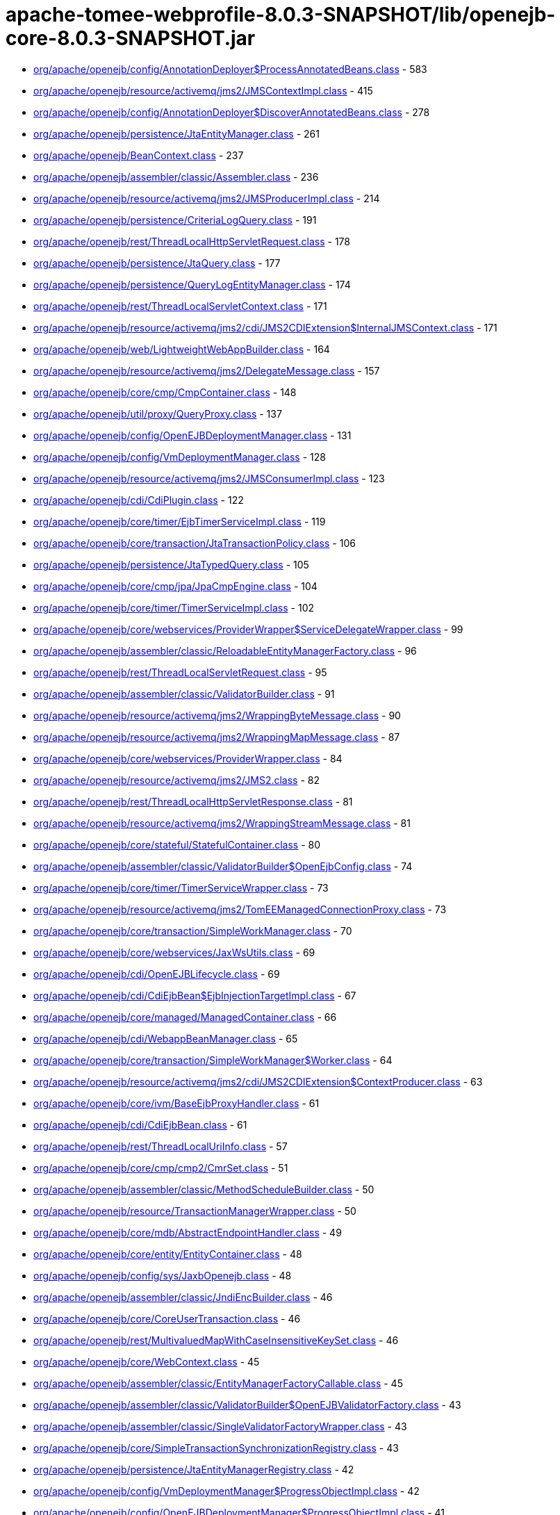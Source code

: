 = apache-tomee-webprofile-8.0.3-SNAPSHOT/lib/openejb-core-8.0.3-SNAPSHOT.jar

 - link:org/apache/openejb/config/AnnotationDeployer$ProcessAnnotatedBeans.adoc[org/apache/openejb/config/AnnotationDeployer$ProcessAnnotatedBeans.class] - 583
 - link:org/apache/openejb/resource/activemq/jms2/JMSContextImpl.adoc[org/apache/openejb/resource/activemq/jms2/JMSContextImpl.class] - 415
 - link:org/apache/openejb/config/AnnotationDeployer$DiscoverAnnotatedBeans.adoc[org/apache/openejb/config/AnnotationDeployer$DiscoverAnnotatedBeans.class] - 278
 - link:org/apache/openejb/persistence/JtaEntityManager.adoc[org/apache/openejb/persistence/JtaEntityManager.class] - 261
 - link:org/apache/openejb/BeanContext.adoc[org/apache/openejb/BeanContext.class] - 237
 - link:org/apache/openejb/assembler/classic/Assembler.adoc[org/apache/openejb/assembler/classic/Assembler.class] - 236
 - link:org/apache/openejb/resource/activemq/jms2/JMSProducerImpl.adoc[org/apache/openejb/resource/activemq/jms2/JMSProducerImpl.class] - 214
 - link:org/apache/openejb/persistence/CriteriaLogQuery.adoc[org/apache/openejb/persistence/CriteriaLogQuery.class] - 191
 - link:org/apache/openejb/rest/ThreadLocalHttpServletRequest.adoc[org/apache/openejb/rest/ThreadLocalHttpServletRequest.class] - 178
 - link:org/apache/openejb/persistence/JtaQuery.adoc[org/apache/openejb/persistence/JtaQuery.class] - 177
 - link:org/apache/openejb/persistence/QueryLogEntityManager.adoc[org/apache/openejb/persistence/QueryLogEntityManager.class] - 174
 - link:org/apache/openejb/rest/ThreadLocalServletContext.adoc[org/apache/openejb/rest/ThreadLocalServletContext.class] - 171
 - link:org/apache/openejb/resource/activemq/jms2/cdi/JMS2CDIExtension$InternalJMSContext.adoc[org/apache/openejb/resource/activemq/jms2/cdi/JMS2CDIExtension$InternalJMSContext.class] - 171
 - link:org/apache/openejb/web/LightweightWebAppBuilder.adoc[org/apache/openejb/web/LightweightWebAppBuilder.class] - 164
 - link:org/apache/openejb/resource/activemq/jms2/DelegateMessage.adoc[org/apache/openejb/resource/activemq/jms2/DelegateMessage.class] - 157
 - link:org/apache/openejb/core/cmp/CmpContainer.adoc[org/apache/openejb/core/cmp/CmpContainer.class] - 148
 - link:org/apache/openejb/util/proxy/QueryProxy.adoc[org/apache/openejb/util/proxy/QueryProxy.class] - 137
 - link:org/apache/openejb/config/OpenEJBDeploymentManager.adoc[org/apache/openejb/config/OpenEJBDeploymentManager.class] - 131
 - link:org/apache/openejb/config/VmDeploymentManager.adoc[org/apache/openejb/config/VmDeploymentManager.class] - 128
 - link:org/apache/openejb/resource/activemq/jms2/JMSConsumerImpl.adoc[org/apache/openejb/resource/activemq/jms2/JMSConsumerImpl.class] - 123
 - link:org/apache/openejb/cdi/CdiPlugin.adoc[org/apache/openejb/cdi/CdiPlugin.class] - 122
 - link:org/apache/openejb/core/timer/EjbTimerServiceImpl.adoc[org/apache/openejb/core/timer/EjbTimerServiceImpl.class] - 119
 - link:org/apache/openejb/core/transaction/JtaTransactionPolicy.adoc[org/apache/openejb/core/transaction/JtaTransactionPolicy.class] - 106
 - link:org/apache/openejb/persistence/JtaTypedQuery.adoc[org/apache/openejb/persistence/JtaTypedQuery.class] - 105
 - link:org/apache/openejb/core/cmp/jpa/JpaCmpEngine.adoc[org/apache/openejb/core/cmp/jpa/JpaCmpEngine.class] - 104
 - link:org/apache/openejb/core/timer/TimerServiceImpl.adoc[org/apache/openejb/core/timer/TimerServiceImpl.class] - 102
 - link:org/apache/openejb/core/webservices/ProviderWrapper$ServiceDelegateWrapper.adoc[org/apache/openejb/core/webservices/ProviderWrapper$ServiceDelegateWrapper.class] - 99
 - link:org/apache/openejb/assembler/classic/ReloadableEntityManagerFactory.adoc[org/apache/openejb/assembler/classic/ReloadableEntityManagerFactory.class] - 96
 - link:org/apache/openejb/rest/ThreadLocalServletRequest.adoc[org/apache/openejb/rest/ThreadLocalServletRequest.class] - 95
 - link:org/apache/openejb/assembler/classic/ValidatorBuilder.adoc[org/apache/openejb/assembler/classic/ValidatorBuilder.class] - 91
 - link:org/apache/openejb/resource/activemq/jms2/WrappingByteMessage.adoc[org/apache/openejb/resource/activemq/jms2/WrappingByteMessage.class] - 90
 - link:org/apache/openejb/resource/activemq/jms2/WrappingMapMessage.adoc[org/apache/openejb/resource/activemq/jms2/WrappingMapMessage.class] - 87
 - link:org/apache/openejb/core/webservices/ProviderWrapper.adoc[org/apache/openejb/core/webservices/ProviderWrapper.class] - 84
 - link:org/apache/openejb/resource/activemq/jms2/JMS2.adoc[org/apache/openejb/resource/activemq/jms2/JMS2.class] - 82
 - link:org/apache/openejb/rest/ThreadLocalHttpServletResponse.adoc[org/apache/openejb/rest/ThreadLocalHttpServletResponse.class] - 81
 - link:org/apache/openejb/resource/activemq/jms2/WrappingStreamMessage.adoc[org/apache/openejb/resource/activemq/jms2/WrappingStreamMessage.class] - 81
 - link:org/apache/openejb/core/stateful/StatefulContainer.adoc[org/apache/openejb/core/stateful/StatefulContainer.class] - 80
 - link:org/apache/openejb/assembler/classic/ValidatorBuilder$OpenEjbConfig.adoc[org/apache/openejb/assembler/classic/ValidatorBuilder$OpenEjbConfig.class] - 74
 - link:org/apache/openejb/core/timer/TimerServiceWrapper.adoc[org/apache/openejb/core/timer/TimerServiceWrapper.class] - 73
 - link:org/apache/openejb/resource/activemq/jms2/TomEEManagedConnectionProxy.adoc[org/apache/openejb/resource/activemq/jms2/TomEEManagedConnectionProxy.class] - 73
 - link:org/apache/openejb/core/transaction/SimpleWorkManager.adoc[org/apache/openejb/core/transaction/SimpleWorkManager.class] - 70
 - link:org/apache/openejb/core/webservices/JaxWsUtils.adoc[org/apache/openejb/core/webservices/JaxWsUtils.class] - 69
 - link:org/apache/openejb/cdi/OpenEJBLifecycle.adoc[org/apache/openejb/cdi/OpenEJBLifecycle.class] - 69
 - link:org/apache/openejb/cdi/CdiEjbBean$EjbInjectionTargetImpl.adoc[org/apache/openejb/cdi/CdiEjbBean$EjbInjectionTargetImpl.class] - 67
 - link:org/apache/openejb/core/managed/ManagedContainer.adoc[org/apache/openejb/core/managed/ManagedContainer.class] - 66
 - link:org/apache/openejb/cdi/WebappBeanManager.adoc[org/apache/openejb/cdi/WebappBeanManager.class] - 65
 - link:org/apache/openejb/core/transaction/SimpleWorkManager$Worker.adoc[org/apache/openejb/core/transaction/SimpleWorkManager$Worker.class] - 64
 - link:org/apache/openejb/resource/activemq/jms2/cdi/JMS2CDIExtension$ContextProducer.adoc[org/apache/openejb/resource/activemq/jms2/cdi/JMS2CDIExtension$ContextProducer.class] - 63
 - link:org/apache/openejb/core/ivm/BaseEjbProxyHandler.adoc[org/apache/openejb/core/ivm/BaseEjbProxyHandler.class] - 61
 - link:org/apache/openejb/cdi/CdiEjbBean.adoc[org/apache/openejb/cdi/CdiEjbBean.class] - 61
 - link:org/apache/openejb/rest/ThreadLocalUriInfo.adoc[org/apache/openejb/rest/ThreadLocalUriInfo.class] - 57
 - link:org/apache/openejb/core/cmp/cmp2/CmrSet.adoc[org/apache/openejb/core/cmp/cmp2/CmrSet.class] - 51
 - link:org/apache/openejb/assembler/classic/MethodScheduleBuilder.adoc[org/apache/openejb/assembler/classic/MethodScheduleBuilder.class] - 50
 - link:org/apache/openejb/resource/TransactionManagerWrapper.adoc[org/apache/openejb/resource/TransactionManagerWrapper.class] - 50
 - link:org/apache/openejb/core/mdb/AbstractEndpointHandler.adoc[org/apache/openejb/core/mdb/AbstractEndpointHandler.class] - 49
 - link:org/apache/openejb/core/entity/EntityContainer.adoc[org/apache/openejb/core/entity/EntityContainer.class] - 48
 - link:org/apache/openejb/config/sys/JaxbOpenejb.adoc[org/apache/openejb/config/sys/JaxbOpenejb.class] - 48
 - link:org/apache/openejb/assembler/classic/JndiEncBuilder.adoc[org/apache/openejb/assembler/classic/JndiEncBuilder.class] - 46
 - link:org/apache/openejb/core/CoreUserTransaction.adoc[org/apache/openejb/core/CoreUserTransaction.class] - 46
 - link:org/apache/openejb/rest/MultivaluedMapWithCaseInsensitiveKeySet.adoc[org/apache/openejb/rest/MultivaluedMapWithCaseInsensitiveKeySet.class] - 46
 - link:org/apache/openejb/core/WebContext.adoc[org/apache/openejb/core/WebContext.class] - 45
 - link:org/apache/openejb/assembler/classic/EntityManagerFactoryCallable.adoc[org/apache/openejb/assembler/classic/EntityManagerFactoryCallable.class] - 45
 - link:org/apache/openejb/assembler/classic/ValidatorBuilder$OpenEJBValidatorFactory.adoc[org/apache/openejb/assembler/classic/ValidatorBuilder$OpenEJBValidatorFactory.class] - 43
 - link:org/apache/openejb/assembler/classic/SingleValidatorFactoryWrapper.adoc[org/apache/openejb/assembler/classic/SingleValidatorFactoryWrapper.class] - 43
 - link:org/apache/openejb/core/SimpleTransactionSynchronizationRegistry.adoc[org/apache/openejb/core/SimpleTransactionSynchronizationRegistry.class] - 43
 - link:org/apache/openejb/persistence/JtaEntityManagerRegistry.adoc[org/apache/openejb/persistence/JtaEntityManagerRegistry.class] - 42
 - link:org/apache/openejb/config/VmDeploymentManager$ProgressObjectImpl.adoc[org/apache/openejb/config/VmDeploymentManager$ProgressObjectImpl.class] - 42
 - link:org/apache/openejb/config/OpenEJBDeploymentManager$ProgressObjectImpl.adoc[org/apache/openejb/config/OpenEJBDeploymentManager$ProgressObjectImpl.class] - 41
 - link:org/apache/openejb/resource/GeronimoConnectionManagerFactory$SimpleRecoverableTransactionManager.adoc[org/apache/openejb/resource/GeronimoConnectionManagerFactory$SimpleRecoverableTransactionManager.class] - 41
 - link:org/apache/openejb/core/webservices/HandlerResolverImpl.adoc[org/apache/openejb/core/webservices/HandlerResolverImpl.class] - 41
 - link:org/apache/openejb/core/entity/EntityInstanceManager.adoc[org/apache/openejb/core/entity/EntityInstanceManager.class] - 40
 - link:org/apache/openejb/core/mdb/MdbContainer.adoc[org/apache/openejb/core/mdb/MdbContainer.class] - 40
 - link:org/apache/openejb/persistence/PersistenceUnitInfoImpl.adoc[org/apache/openejb/persistence/PersistenceUnitInfoImpl.class] - 39
 - link:org/apache/openejb/assembler/classic/ValidatorFactoryWrapper.adoc[org/apache/openejb/assembler/classic/ValidatorFactoryWrapper.class] - 39
 - link:org/apache/openejb/resource/TransactionManagerWrapper$TransactionWrapper.adoc[org/apache/openejb/resource/TransactionManagerWrapper$TransactionWrapper.class] - 39
 - link:org/apache/openejb/core/mdb/MdbInstanceManager.adoc[org/apache/openejb/core/mdb/MdbInstanceManager.class] - 37
 - link:org/apache/openejb/monitoring/StatsInterceptor.adoc[org/apache/openejb/monitoring/StatsInterceptor.class] - 37
 - link:org/apache/openejb/core/cmp/cmp2/SetValuedCmr.adoc[org/apache/openejb/core/cmp/cmp2/SetValuedCmr.class] - 36
 - link:org/apache/openejb/config/ReadDescriptors.adoc[org/apache/openejb/config/ReadDescriptors.class] - 36
 - link:org/apache/openejb/resource/activemq/jms2/TomEESession.adoc[org/apache/openejb/resource/activemq/jms2/TomEESession.class] - 36
 - link:org/apache/openejb/cdi/WebAppElResolver.adoc[org/apache/openejb/cdi/WebAppElResolver.class] - 35
 - link:org/apache/openejb/cdi/transactional/InterceptorBase.adoc[org/apache/openejb/cdi/transactional/InterceptorBase.class] - 34
 - link:org/apache/openejb/threads/task/ManagedTaskListenerTask.adoc[org/apache/openejb/threads/task/ManagedTaskListenerTask.class] - 34
 - link:org/apache/openejb/config/typed/DataSourceBuilder.adoc[org/apache/openejb/config/typed/DataSourceBuilder.class] - 33
 - link:org/apache/openejb/resource/activemq/jms2/TomEEProducer.adoc[org/apache/openejb/resource/activemq/jms2/TomEEProducer.class] - 33
 - link:org/apache/openejb/persistence/JtaEntityManagerRegistry$ExtendedRegistry.adoc[org/apache/openejb/persistence/JtaEntityManagerRegistry$ExtendedRegistry.class] - 33
 - link:org/apache/openejb/resource/AutoConnectionTracker.adoc[org/apache/openejb/resource/AutoConnectionTracker.class] - 33
 - link:org/apache/openejb/resource/jdbc/managed/local/ManagedConnection.adoc[org/apache/openejb/resource/jdbc/managed/local/ManagedConnection.class] - 33
 - link:org/apache/openejb/resource/quartz/QuartzResourceAdapter.adoc[org/apache/openejb/resource/quartz/QuartzResourceAdapter.class] - 31
 - link:org/apache/openejb/resource/activemq/jms2/TomEEXASession.adoc[org/apache/openejb/resource/activemq/jms2/TomEEXASession.class] - 31
 - link:org/apache/openejb/core/cmp/cmp2/EjbSelect.adoc[org/apache/openejb/core/cmp/cmp2/EjbSelect.class] - 30
 - link:org/apache/openejb/rest/ThreadLocalRequest.adoc[org/apache/openejb/rest/ThreadLocalRequest.class] - 30
 - link:org/apache/openejb/rest/ThreadLocalConfiguration.adoc[org/apache/openejb/rest/ThreadLocalConfiguration.class] - 30
 - link:org/apache/openejb/rest/ThreadLocalHttpHeaders.adoc[org/apache/openejb/rest/ThreadLocalHttpHeaders.class] - 30
 - link:org/apache/openejb/resource/activemq/jms2/TomEERAConnectionFactory.adoc[org/apache/openejb/resource/activemq/jms2/TomEERAConnectionFactory.class] - 29
 - link:org/apache/openejb/assembler/classic/Info.adoc[org/apache/openejb/assembler/classic/Info.class] - 28
 - link:org/apache/openejb/core/singleton/SingletonContainer.adoc[org/apache/openejb/core/singleton/SingletonContainer.class] - 28
 - link:org/apache/openejb/core/transaction/EjbUserTransaction.adoc[org/apache/openejb/core/transaction/EjbUserTransaction.class] - 28
 - link:org/apache/openejb/core/timer/TimerData.adoc[org/apache/openejb/core/timer/TimerData.class] - 28
 - link:org/apache/openejb/resource/jdbc/managed/local/ManagedDataSource.adoc[org/apache/openejb/resource/jdbc/managed/local/ManagedDataSource.class] - 27
 - link:org/apache/openejb/config/PersistenceContextAnnFactory$DirectPersistenceContext.adoc[org/apache/openejb/config/PersistenceContextAnnFactory$DirectPersistenceContext.class] - 26
 - link:org/apache/openejb/core/managed/ManagedUserTransaction.adoc[org/apache/openejb/core/managed/ManagedUserTransaction.class] - 26
 - link:org/apache/openejb/core/TransactionSynchronizationRegistryWrapper.adoc[org/apache/openejb/core/TransactionSynchronizationRegistryWrapper.class] - 26
 - link:org/apache/openejb/core/BaseContext$UserTransactionWrapper.adoc[org/apache/openejb/core/BaseContext$UserTransactionWrapper.class] - 26
 - link:org/apache/openejb/core/stateful/StatefulUserTransaction.adoc[org/apache/openejb/core/stateful/StatefulUserTransaction.class] - 26
 - link:org/apache/openejb/config/rules/CheckClasses.adoc[org/apache/openejb/config/rules/CheckClasses.class] - 26
 - link:org/apache/openejb/resource/activemq/jms2/TomEEManagedConnectionFactory.adoc[org/apache/openejb/resource/activemq/jms2/TomEEManagedConnectionFactory.class] - 25
 - link:org/apache/openejb/config/VmDeploymentManager$DeploymentStatusImpl.adoc[org/apache/openejb/config/VmDeploymentManager$DeploymentStatusImpl.class] - 25
 - link:org/apache/openejb/config/VmDeploymentManager$TargetModuleIDImpl.adoc[org/apache/openejb/config/VmDeploymentManager$TargetModuleIDImpl.class] - 25
 - link:org/apache/openejb/core/mdb/MdbPoolContainer.adoc[org/apache/openejb/core/mdb/MdbPoolContainer.class] - 25
 - link:org/apache/openejb/rest/ThreadLocalProviders.adoc[org/apache/openejb/rest/ThreadLocalProviders.class] - 25
 - link:org/apache/openejb/config/OpenEJBDeploymentManager$TargetModuleIDImpl.adoc[org/apache/openejb/config/OpenEJBDeploymentManager$TargetModuleIDImpl.class] - 25
 - link:org/apache/openejb/config/OpenEJBDeploymentManager$DeploymentStatusImpl.adoc[org/apache/openejb/config/OpenEJBDeploymentManager$DeploymentStatusImpl.class] - 25
 - link:org/apache/openejb/config/AutoConfig.adoc[org/apache/openejb/config/AutoConfig.class] - 24
 - link:org/apache/openejb/cdi/OpenEJBTransactionService.adoc[org/apache/openejb/cdi/OpenEJBTransactionService.class] - 24
 - link:org/apache/openejb/resource/activemq/jms2/cdi/JMS2CDIExtension$Key.adoc[org/apache/openejb/resource/activemq/jms2/cdi/JMS2CDIExtension$Key.class] - 24
 - link:org/apache/openejb/core/timer/TimerImpl.adoc[org/apache/openejb/core/timer/TimerImpl.class] - 24
 - link:org/apache/openejb/core/timer/EJBCronTrigger.adoc[org/apache/openejb/core/timer/EJBCronTrigger.class] - 24
 - link:org/apache/openejb/assembler/classic/EnterpriseBeanBuilder.adoc[org/apache/openejb/assembler/classic/EnterpriseBeanBuilder.class] - 24
 - link:org/apache/openejb/core/transaction/TxBeanManaged.adoc[org/apache/openejb/core/transaction/TxBeanManaged.class] - 24
 - link:org/apache/openejb/assembler/classic/LazyValidator.adoc[org/apache/openejb/assembler/classic/LazyValidator.class] - 24
 - link:org/apache/openejb/ri/sp/PseudoTransactionService.adoc[org/apache/openejb/ri/sp/PseudoTransactionService.class] - 23
 - link:org/apache/openejb/core/transaction/SimpleBootstrapContext.adoc[org/apache/openejb/core/transaction/SimpleBootstrapContext.class] - 23
 - link:org/apache/openejb/core/singleton/SingletonInstanceManager.adoc[org/apache/openejb/core/singleton/SingletonInstanceManager.class] - 23
 - link:org/apache/openejb/core/interceptor/InterceptorData.adoc[org/apache/openejb/core/interceptor/InterceptorData.class] - 23
 - link:org/apache/openejb/core/ivm/EjbHomeProxyHandler.adoc[org/apache/openejb/core/ivm/EjbHomeProxyHandler.class] - 22
 - link:org/apache/openejb/core/mdb/EndpointFactory.adoc[org/apache/openejb/core/mdb/EndpointFactory.class] - 22
 - link:org/apache/openejb/config/AnnotationDeployer$ProcessAnnotatedBeans$LockHandler.adoc[org/apache/openejb/config/AnnotationDeployer$ProcessAnnotatedBeans$LockHandler.class] - 22
 - link:org/apache/openejb/assembler/classic/ReloadableEntityManagerFactory$JMXReloadableEntityManagerFactory.adoc[org/apache/openejb/assembler/classic/ReloadableEntityManagerFactory$JMXReloadableEntityManagerFactory.class] - 22
 - link:org/apache/openejb/cdi/CdiEjbBean$EjbInjectionTargetFactory.adoc[org/apache/openejb/cdi/CdiEjbBean$EjbInjectionTargetFactory.class] - 22
 - link:org/apache/openejb/resource/quartz/QuartzResourceAdapter$JobEndpoint.adoc[org/apache/openejb/resource/quartz/QuartzResourceAdapter$JobEndpoint.class] - 21
 - link:org/apache/openejb/config/typed/StatelessContainerBuilder.adoc[org/apache/openejb/config/typed/StatelessContainerBuilder.class] - 21
 - link:org/apache/openejb/core/mdb/MdbContainer$MdbActivationContext.adoc[org/apache/openejb/core/mdb/MdbContainer$MdbActivationContext.class] - 21
 - link:org/apache/openejb/core/mdb/MdbPoolContainer$MdbActivationContext.adoc[org/apache/openejb/core/mdb/MdbPoolContainer$MdbActivationContext.class] - 21
 - link:org/apache/openejb/core/cmp/jpa/JpaCmpEngine$OpenJPALifecycleListener.adoc[org/apache/openejb/core/cmp/jpa/JpaCmpEngine$OpenJPALifecycleListener.class] - 21
 - link:org/apache/openejb/core/cmp/cmp2/SingleValuedCmr.adoc[org/apache/openejb/core/cmp/cmp2/SingleValuedCmr.class] - 21
 - link:org/apache/openejb/resource/jdbc/pool/PoolDataSourceCreator.adoc[org/apache/openejb/resource/jdbc/pool/PoolDataSourceCreator.class] - 21
 - link:org/apache/openejb/core/BaseContext.adoc[org/apache/openejb/core/BaseContext.class] - 20
 - link:org/apache/openejb/core/timer/MemoryTimerStore.adoc[org/apache/openejb/core/timer/MemoryTimerStore.class] - 20
 - link:org/apache/openejb/resource/activemq/jms2/TomEEConnection.adoc[org/apache/openejb/resource/activemq/jms2/TomEEConnection.class] - 20
 - link:org/apache/openejb/threads/impl/ManagedScheduledExecutorServiceImpl.adoc[org/apache/openejb/threads/impl/ManagedScheduledExecutorServiceImpl.class] - 20
 - link:org/apache/openejb/resource/quartz/JobSpec.adoc[org/apache/openejb/resource/quartz/JobSpec.class] - 20
 - link:org/apache/openejb/core/ivm/naming/JaxWsServiceReference.adoc[org/apache/openejb/core/ivm/naming/JaxWsServiceReference.class] - 20
 - link:org/apache/openejb/util/OpenEJBScripter$BeanManagerHelper.adoc[org/apache/openejb/util/OpenEJBScripter$BeanManagerHelper.class] - 20
 - link:org/apache/openejb/resource/GeronimoConnectionManagerFactory.adoc[org/apache/openejb/resource/GeronimoConnectionManagerFactory.class] - 20
 - link:org/apache/openejb/core/stateless/StatelessContainer.adoc[org/apache/openejb/core/stateless/StatelessContainer.class] - 19
 - link:org/apache/openejb/config/typed/TransactionManagerBuilder.adoc[org/apache/openejb/config/typed/TransactionManagerBuilder.class] - 19
 - link:org/apache/openejb/core/mdb/MdbInstanceFactory.adoc[org/apache/openejb/core/mdb/MdbInstanceFactory.class] - 19
 - link:org/apache/openejb/assembler/classic/JaccPermissionsBuilder.adoc[org/apache/openejb/assembler/classic/JaccPermissionsBuilder.class] - 19
 - link:org/apache/openejb/core/timer/EJBCronTriggerPersistenceDelegate.adoc[org/apache/openejb/core/timer/EJBCronTriggerPersistenceDelegate.class] - 19
 - link:org/apache/openejb/resource/activemq/jms2/TomEEProducer$ProducerAsyncCallback.adoc[org/apache/openejb/resource/activemq/jms2/TomEEProducer$ProducerAsyncCallback.class] - 19
 - link:org/apache/openejb/core/security/ConnectorCallbackHandler.adoc[org/apache/openejb/core/security/ConnectorCallbackHandler.class] - 19
 - link:org/apache/openejb/core/interceptor/InterceptorStack.adoc[org/apache/openejb/core/interceptor/InterceptorStack.class] - 19
 - link:org/apache/openejb/resource/jdbc/router/FailOverRouter$FacadeHandler.adoc[org/apache/openejb/resource/jdbc/router/FailOverRouter$FacadeHandler.class] - 18
 - link:org/apache/openejb/core/transaction/TxRequiresNew.adoc[org/apache/openejb/core/transaction/TxRequiresNew.class] - 18
 - link:org/apache/openejb/config/AnnotationDeployer.adoc[org/apache/openejb/config/AnnotationDeployer.class] - 18
 - link:org/apache/openejb/core/transaction/JtaTransactionPolicyFactory.adoc[org/apache/openejb/core/transaction/JtaTransactionPolicyFactory.class] - 18
 - link:org/apache/openejb/threads/task/TriggerTask$1.adoc[org/apache/openejb/threads/task/TriggerTask$1.class] - 18
 - link:org/apache/openejb/core/transaction/TxRequired.adoc[org/apache/openejb/core/transaction/TxRequired.class] - 18
 - link:org/apache/openejb/resource/activemq/jms2/WrappingObjectMessage.adoc[org/apache/openejb/resource/activemq/jms2/WrappingObjectMessage.class] - 17
 - link:org/apache/openejb/cipher/CdiPasswordCipher.adoc[org/apache/openejb/cipher/CdiPasswordCipher.class] - 17
 - link:org/apache/openejb/OpenEjbContainer$Provider.adoc[org/apache/openejb/OpenEjbContainer$Provider.class] - 17
 - link:org/apache/openejb/config/AnnotationDeployer$ProcessAnnotatedBeans$TransactionAttributeHandler.adoc[org/apache/openejb/config/AnnotationDeployer$ProcessAnnotatedBeans$TransactionAttributeHandler.class] - 17
 - link:org/apache/openejb/core/security/SecurityContextHandler.adoc[org/apache/openejb/core/security/SecurityContextHandler.class] - 17
 - link:org/apache/openejb/core/stateless/StatelessInstanceManager.adoc[org/apache/openejb/core/stateless/StatelessInstanceManager.class] - 17
 - link:org/apache/openejb/cdi/transactional/TransactionContext.adoc[org/apache/openejb/cdi/transactional/TransactionContext.class] - 17
 - link:org/apache/openejb/core/stateful/Instance.adoc[org/apache/openejb/core/stateful/Instance.class] - 16
 - link:org/apache/openejb/rest/ThreadLocalContextManager.adoc[org/apache/openejb/rest/ThreadLocalContextManager.class] - 16
 - link:org/apache/openejb/cdi/transactional/TransactionContext$TransactionalMapHandler.adoc[org/apache/openejb/cdi/transactional/TransactionContext$TransactionalMapHandler.class] - 16
 - link:org/apache/openejb/assembler/classic/ValidatorBuilder$Releasable.adoc[org/apache/openejb/assembler/classic/ValidatorBuilder$Releasable.class] - 16
 - link:org/apache/openejb/core/singleton/EjbWsContext.adoc[org/apache/openejb/core/singleton/EjbWsContext.class] - 16
 - link:org/apache/openejb/core/stateless/EjbWsContext.adoc[org/apache/openejb/core/stateless/EjbWsContext.class] - 16
 - link:org/apache/openejb/util/Exceptions.adoc[org/apache/openejb/util/Exceptions.class] - 16
 - link:org/apache/openejb/resource/activemq/jms2/TomEEXAConnection.adoc[org/apache/openejb/resource/activemq/jms2/TomEEXAConnection.class] - 16
 - link:org/apache/openejb/core/security/jacc/BasicPolicyConfiguration.adoc[org/apache/openejb/core/security/jacc/BasicPolicyConfiguration.class] - 16
 - link:org/apache/openejb/ri/sp/PseudoTransactionService$MyTransaction.adoc[org/apache/openejb/ri/sp/PseudoTransactionService$MyTransaction.class] - 16
 - link:org/apache/openejb/config/OutputGeneratedDescriptors.adoc[org/apache/openejb/config/OutputGeneratedDescriptors.class] - 16
 - link:org/apache/openejb/config/sys/AbstractService.adoc[org/apache/openejb/config/sys/AbstractService.class] - 16
 - link:org/apache/openejb/core/managed/Instance.adoc[org/apache/openejb/core/managed/Instance.class] - 16
 - link:org/apache/openejb/ri/sp/PseudoPolicyConfigurationFactory$1.adoc[org/apache/openejb/ri/sp/PseudoPolicyConfigurationFactory$1.class] - 16
 - link:org/apache/openejb/assembler/classic/PersistenceBuilder.adoc[org/apache/openejb/assembler/classic/PersistenceBuilder.class] - 16
 - link:org/apache/openejb/resource/activemq/jms2/cdi/JMS2CDIExtension.adoc[org/apache/openejb/resource/activemq/jms2/cdi/JMS2CDIExtension.class] - 16
 - link:org/apache/openejb/config/sys/Openejb.adoc[org/apache/openejb/config/sys/Openejb.class] - 15
 - link:org/apache/openejb/core/timer/CalendarTimerData.adoc[org/apache/openejb/core/timer/CalendarTimerData.class] - 15
 - link:org/apache/openejb/core/cmp/CmpContainer$ContainerCmpCallback.adoc[org/apache/openejb/core/cmp/CmpContainer$ContainerCmpCallback.class] - 15
 - link:org/apache/openejb/config/rules/CheckCallbacks.adoc[org/apache/openejb/config/rules/CheckCallbacks.class] - 15
 - link:org/apache/openejb/junit/TransactionRule$1.adoc[org/apache/openejb/junit/TransactionRule$1.class] - 15
 - link:org/apache/openejb/core/ConnectorReference.adoc[org/apache/openejb/core/ConnectorReference.class] - 15
 - link:org/apache/openejb/resource/activemq/ActiveMQResourceAdapter.adoc[org/apache/openejb/resource/activemq/ActiveMQResourceAdapter.class] - 15
 - link:org/apache/openejb/core/MailSessionFactory.adoc[org/apache/openejb/core/MailSessionFactory.class] - 15
 - link:org/apache/openejb/cdi/OpenEJBBeanBuilder.adoc[org/apache/openejb/cdi/OpenEJBBeanBuilder.class] - 15
 - link:org/apache/openejb/config/sys/ServiceProvider.adoc[org/apache/openejb/config/sys/ServiceProvider.class] - 15
 - link:org/apache/openejb/testing/ApplicationComposers.adoc[org/apache/openejb/testing/ApplicationComposers.class] - 15
 - link:org/apache/openejb/resource/activemq/jms2/WrappingTextMessage.adoc[org/apache/openejb/resource/activemq/jms2/WrappingTextMessage.class] - 15
 - link:org/apache/openejb/persistence/JtaQuery$13.adoc[org/apache/openejb/persistence/JtaQuery$13.class] - 14
 - link:org/apache/openejb/resource/activemq/jms2/JMSConsumerImpl$ContextUpdaterMessageListenerWrapper.adoc[org/apache/openejb/resource/activemq/jms2/JMSConsumerImpl$ContextUpdaterMessageListenerWrapper.class] - 14
 - link:org/apache/openejb/core/transaction/TransactionType$1.adoc[org/apache/openejb/core/transaction/TransactionType$1.class] - 14
 - link:org/apache/openejb/config/AnnotationDeployer$ProcessAnnotatedBeans$AccessTimeoutHandler.adoc[org/apache/openejb/config/AnnotationDeployer$ProcessAnnotatedBeans$AccessTimeoutHandler.class] - 14
 - link:org/apache/openejb/resource/jdbc/managed/xa/ManagedXADataSource.adoc[org/apache/openejb/resource/jdbc/managed/xa/ManagedXADataSource.class] - 14
 - link:org/apache/openejb/OpenEjbContainer.adoc[org/apache/openejb/OpenEjbContainer.class] - 14
 - link:org/apache/openejb/persistence/JtaQuery$14.adoc[org/apache/openejb/persistence/JtaQuery$14.class] - 14
 - link:org/apache/openejb/core/transaction/SimpleWorkManager$LoggingWorkListener.adoc[org/apache/openejb/core/transaction/SimpleWorkManager$LoggingWorkListener.class] - 13
 - link:org/apache/openejb/cdi/WebappBeanManager$InheritedBeanFilter.adoc[org/apache/openejb/cdi/WebappBeanManager$InheritedBeanFilter.class] - 13
 - link:org/apache/openejb/config/WsDeployer.adoc[org/apache/openejb/config/WsDeployer.class] - 13
 - link:org/apache/openejb/cdi/CdiPlugin$InstanceBean.adoc[org/apache/openejb/cdi/CdiPlugin$InstanceBean.class] - 13
 - link:org/apache/openejb/core/timer/EjbTimerService.adoc[org/apache/openejb/core/timer/EjbTimerService.class] - 13
 - link:org/apache/openejb/core/timer/NullEjbTimerServiceImpl.adoc[org/apache/openejb/core/timer/NullEjbTimerServiceImpl.class] - 13
 - link:org/apache/openejb/cdi/transactional/NeverInterceptor.adoc[org/apache/openejb/cdi/transactional/NeverInterceptor.class] - 13
 - link:org/apache/openejb/rest/ThreadLocalServletConfig.adoc[org/apache/openejb/rest/ThreadLocalServletConfig.class] - 13
 - link:org/apache/openejb/core/timer/TimerHandleImpl.adoc[org/apache/openejb/core/timer/TimerHandleImpl.class] - 12
 - link:org/apache/openejb/resource/activemq/jms2/TomEEXAConnectionFactory.adoc[org/apache/openejb/resource/activemq/jms2/TomEEXAConnectionFactory.class] - 12
 - link:org/apache/openejb/config/AnnotationDeployer$4.adoc[org/apache/openejb/config/AnnotationDeployer$4.class] - 12
 - link:org/apache/openejb/config/typed/StatefulContainerBuilder.adoc[org/apache/openejb/config/typed/StatefulContainerBuilder.class] - 12
 - link:org/apache/openejb/config/LinkBuiltInTypes.adoc[org/apache/openejb/config/LinkBuiltInTypes.class] - 12
 - link:org/apache/openejb/cdi/OptimizedLoaderService.adoc[org/apache/openejb/cdi/OptimizedLoaderService.class] - 12
 - link:org/apache/openejb/rest/ThreadLocalSecurityContext.adoc[org/apache/openejb/rest/ThreadLocalSecurityContext.class] - 12
 - link:org/apache/openejb/resource/activemq/jms2/cdi/JMS2CDIExtension$AutoContextDestruction.adoc[org/apache/openejb/resource/activemq/jms2/cdi/JMS2CDIExtension$AutoContextDestruction.class] - 12
 - link:org/apache/openejb/core/entity/EntityInstanceManager$SynchronizationWrapper.adoc[org/apache/openejb/core/entity/EntityInstanceManager$SynchronizationWrapper.class] - 12
 - link:org/apache/openejb/core/cmp/cmp2/Cmp2Util.adoc[org/apache/openejb/core/cmp/cmp2/Cmp2Util.class] - 12
 - link:org/apache/openejb/bval/ValidatorUtil.adoc[org/apache/openejb/bval/ValidatorUtil.class] - 12
 - link:org/apache/openejb/threads/impl/ContextServiceImpl$CUHandler.adoc[org/apache/openejb/threads/impl/ContextServiceImpl$CUHandler.class] - 12
 - link:org/apache/openejb/BeanContext$LegacyView.adoc[org/apache/openejb/BeanContext$LegacyView.class] - 12
 - link:org/apache/openejb/core/ivm/IntraVmServer.adoc[org/apache/openejb/core/ivm/IntraVmServer.class] - 11
 - link:org/apache/openejb/resource/GeronimoConnectionManagerFactory$ValidatingGenericConnectionManager$ValidatingTask.adoc[org/apache/openejb/resource/GeronimoConnectionManagerFactory$ValidatingGenericConnectionManager$ValidatingTask.class] - 11
 - link:org/apache/openejb/core/transaction/TxMandatory.adoc[org/apache/openejb/core/transaction/TxMandatory.class] - 11
 - link:org/apache/openejb/config/sys/Resource.adoc[org/apache/openejb/config/sys/Resource.class] - 11
 - link:org/apache/openejb/core/BaseSessionContext.adoc[org/apache/openejb/core/BaseSessionContext.class] - 11
 - link:org/apache/openejb/web/LightweightWebAppBuilder$LightServletContext.adoc[org/apache/openejb/web/LightweightWebAppBuilder$LightServletContext.class] - 11
 - link:org/apache/openejb/config/typed/JmsConnectionFactoryBuilder.adoc[org/apache/openejb/config/typed/JmsConnectionFactoryBuilder.class] - 11
 - link:org/apache/openejb/assembler/DeployerEjb.adoc[org/apache/openejb/assembler/DeployerEjb.class] - 11
 - link:org/apache/openejb/core/mdb/PoolEndpointHandler.adoc[org/apache/openejb/core/mdb/PoolEndpointHandler.class] - 11
 - link:org/apache/openejb/cdi/ScopeHelper.adoc[org/apache/openejb/cdi/ScopeHelper.class] - 10
 - link:org/apache/openejb/core/transaction/TxBeanManaged$JtaSuspendedTransaction.adoc[org/apache/openejb/core/transaction/TxBeanManaged$JtaSuspendedTransaction.class] - 10
 - link:org/apache/openejb/core/timer/MemoryTimerStore$TxTimerDataView.adoc[org/apache/openejb/core/timer/MemoryTimerStore$TxTimerDataView.class] - 10
 - link:org/apache/openejb/core/cmp/jpa/JpaCmpEngineFactory.adoc[org/apache/openejb/core/cmp/jpa/JpaCmpEngineFactory.class] - 10
 - link:org/apache/openejb/core/security/jacc/BasicJaccProvider.adoc[org/apache/openejb/core/security/jacc/BasicJaccProvider.class] - 10
 - link:org/apache/openejb/cdi/OptimizedLoaderService$1.adoc[org/apache/openejb/cdi/OptimizedLoaderService$1.class] - 10
 - link:org/apache/openejb/resource/jdbc/managed/JTADataSourceWrapperFactory.adoc[org/apache/openejb/resource/jdbc/managed/JTADataSourceWrapperFactory.class] - 10
 - link:org/apache/openejb/core/ServerFederation.adoc[org/apache/openejb/core/ServerFederation.class] - 10
 - link:org/apache/openejb/resource/jdbc/SimpleDataSourceCreator.adoc[org/apache/openejb/resource/jdbc/SimpleDataSourceCreator.class] - 10
 - link:org/apache/openejb/cdi/Proxys$ThreadLocalSessionFromRequestHandler.adoc[org/apache/openejb/cdi/Proxys$ThreadLocalSessionFromRequestHandler.class] - 10
 - link:org/apache/openejb/cdi/CdiAppContextsService.adoc[org/apache/openejb/cdi/CdiAppContextsService.class] - 10
 - link:org/apache/openejb/resource/activemq/jms2/TomEEManagedConnection.adoc[org/apache/openejb/resource/activemq/jms2/TomEEManagedConnection.class] - 10
 - link:org/apache/openejb/resource/jdbc/dbcp/DbcpDataSourceCreator.adoc[org/apache/openejb/resource/jdbc/dbcp/DbcpDataSourceCreator.class] - 10
 - link:org/apache/openejb/core/timer/ScheduleData.adoc[org/apache/openejb/core/timer/ScheduleData.class] - 10
 - link:org/apache/openejb/core/ivm/IntraVmHandle.adoc[org/apache/openejb/core/ivm/IntraVmHandle.class] - 10
 - link:org/apache/openejb/core/mdb/EndpointHandler.adoc[org/apache/openejb/core/mdb/EndpointHandler.class] - 9
 - link:org/apache/openejb/core/entity/EntrancyTracker.adoc[org/apache/openejb/core/entity/EntrancyTracker.class] - 9
 - link:org/apache/openejb/cdi/transactional/RequiredNewInterceptor.adoc[org/apache/openejb/cdi/transactional/RequiredNewInterceptor.class] - 9
 - link:org/apache/openejb/persistence/JtaQuery$11.adoc[org/apache/openejb/persistence/JtaQuery$11.class] - 9
 - link:org/apache/openejb/core/ivm/EjbObjectProxyHandler.adoc[org/apache/openejb/core/ivm/EjbObjectProxyHandler.class] - 9
 - link:org/apache/openejb/persistence/JtaQuery$7.adoc[org/apache/openejb/persistence/JtaQuery$7.class] - 9
 - link:org/apache/openejb/core/transaction/TxNotSupported.adoc[org/apache/openejb/core/transaction/TxNotSupported.class] - 9
 - link:org/apache/openejb/config/BuiltInEnvironmentEntries.adoc[org/apache/openejb/config/BuiltInEnvironmentEntries.class] - 9
 - link:org/apache/openejb/cdi/NewCdiEjbBean.adoc[org/apache/openejb/cdi/NewCdiEjbBean.class] - 9
 - link:org/apache/openejb/cdi/ConstructorInjectionBean.adoc[org/apache/openejb/cdi/ConstructorInjectionBean.class] - 9
 - link:org/apache/openejb/cdi/transactional/MandatoryInterceptor.adoc[org/apache/openejb/cdi/transactional/MandatoryInterceptor.class] - 9
 - link:org/apache/openejb/persistence/JtaQuery$3.adoc[org/apache/openejb/persistence/JtaQuery$3.class] - 9
 - link:org/apache/openejb/cdi/transactional/SupportsInterceptor.adoc[org/apache/openejb/cdi/transactional/SupportsInterceptor.class] - 9
 - link:org/apache/openejb/core/mdb/MdbContainerFactory.adoc[org/apache/openejb/core/mdb/MdbContainerFactory.class] - 9
 - link:org/apache/openejb/persistence/JtaQuery$12.adoc[org/apache/openejb/persistence/JtaQuery$12.class] - 9
 - link:org/apache/openejb/core/timer/Timers.adoc[org/apache/openejb/core/timer/Timers.class] - 9
 - link:org/apache/openejb/persistence/JtaQuery$6.adoc[org/apache/openejb/persistence/JtaQuery$6.class] - 9
 - link:org/apache/openejb/cdi/transactional/RequiredInterceptor.adoc[org/apache/openejb/cdi/transactional/RequiredInterceptor.class] - 9
 - link:org/apache/openejb/config/sys/Resources.adoc[org/apache/openejb/config/sys/Resources.class] - 9
 - link:org/apache/openejb/cdi/transactional/NotSupportedInterceptor.adoc[org/apache/openejb/cdi/transactional/NotSupportedInterceptor.class] - 9
 - link:org/apache/openejb/persistence/JtaQuery$10.adoc[org/apache/openejb/persistence/JtaQuery$10.class] - 9
 - link:org/apache/openejb/persistence/JtaQuery$9.adoc[org/apache/openejb/persistence/JtaQuery$9.class] - 9
 - link:org/apache/openejb/core/cmp/CmpCallback.adoc[org/apache/openejb/core/cmp/CmpCallback.class] - 8
 - link:org/apache/openejb/assembler/classic/Assembler$ResourceAdapterReference.adoc[org/apache/openejb/assembler/classic/Assembler$ResourceAdapterReference.class] - 8
 - link:org/apache/openejb/cdi/NewCdiEjbBean$NewEjbInjectionTargetFactory.adoc[org/apache/openejb/cdi/NewCdiEjbBean$NewEjbInjectionTargetFactory.class] - 8
 - link:org/apache/openejb/core/transaction/TxSupports.adoc[org/apache/openejb/core/transaction/TxSupports.class] - 8
 - link:org/apache/openejb/threads/task/CUTask.adoc[org/apache/openejb/threads/task/CUTask.class] - 8
 - link:org/apache/openejb/resource/activemq/jms2/TomEEConnectionFactory.adoc[org/apache/openejb/resource/activemq/jms2/TomEEConnectionFactory.class] - 8
 - link:org/apache/openejb/assembler/classic/LazyValidatorFactory.adoc[org/apache/openejb/assembler/classic/LazyValidatorFactory.class] - 8
 - link:org/apache/openejb/BeanContext$Singleton.adoc[org/apache/openejb/BeanContext$Singleton.class] - 8
 - link:org/apache/openejb/core/cmp/cmp2/CmrSet$2.adoc[org/apache/openejb/core/cmp/cmp2/CmrSet$2.class] - 8
 - link:org/apache/openejb/core/ivm/IntraVmMetaData.adoc[org/apache/openejb/core/ivm/IntraVmMetaData.class] - 8
 - link:org/apache/openejb/config/sys/Deployments.adoc[org/apache/openejb/config/sys/Deployments.class] - 8
 - link:org/apache/openejb/web/LightweightWebAppBuilder$3.adoc[org/apache/openejb/web/LightweightWebAppBuilder$3.class] - 8
 - link:org/apache/openejb/config/typed/ActiveMQResourceAdapterBuilder.adoc[org/apache/openejb/config/typed/ActiveMQResourceAdapterBuilder.class] - 8
 - link:org/apache/openejb/resource/activemq/jms2/TomEEManagedConnectionFactory$1.adoc[org/apache/openejb/resource/activemq/jms2/TomEEManagedConnectionFactory$1.class] - 8
 - link:org/apache/openejb/resource/activemq/jms2/XAJMSContextImpl.adoc[org/apache/openejb/resource/activemq/jms2/XAJMSContextImpl.class] - 8
 - link:org/apache/openejb/MethodContext.adoc[org/apache/openejb/MethodContext.class] - 8
 - link:org/apache/openejb/resource/activemq/jms2/TomEEManagedConnectionProxy$1.adoc[org/apache/openejb/resource/activemq/jms2/TomEEManagedConnectionProxy$1.class] - 8
 - link:org/apache/openejb/core/entity/EntityEjbHomeHandler.adoc[org/apache/openejb/core/entity/EntityEjbHomeHandler.class] - 8
 - link:org/apache/openejb/config/rules/CheckMethods.adoc[org/apache/openejb/config/rules/CheckMethods.class] - 8
 - link:org/apache/openejb/resource/activemq/jms2/TomEERAConnectionFactory$1.adoc[org/apache/openejb/resource/activemq/jms2/TomEERAConnectionFactory$1.class] - 8
 - link:org/apache/openejb/core/MailSessionFactory$1.adoc[org/apache/openejb/core/MailSessionFactory$1.class] - 7
 - link:org/apache/openejb/core/transaction/TransactionRolledbackException.adoc[org/apache/openejb/core/transaction/TransactionRolledbackException.class] - 7
 - link:org/apache/openejb/web/LightweightWebAppBuilder$1.adoc[org/apache/openejb/web/LightweightWebAppBuilder$1.class] - 7
 - link:org/apache/openejb/cdi/CdiEjbBean$EJBBeanAttributesImpl.adoc[org/apache/openejb/cdi/CdiEjbBean$EJBBeanAttributesImpl.class] - 7
 - link:org/apache/openejb/persistence/JtaEntityManagerRegistry$CloseEntityManager.adoc[org/apache/openejb/persistence/JtaEntityManagerRegistry$CloseEntityManager.class] - 7
 - link:org/apache/openejb/async/AsynchronousPool$FutureAdapter.adoc[org/apache/openejb/async/AsynchronousPool$FutureAdapter.class] - 7
 - link:org/apache/openejb/cdi/CompositeBeans.adoc[org/apache/openejb/cdi/CompositeBeans.class] - 7
 - link:org/apache/openejb/config/VmDeploymentFactory.adoc[org/apache/openejb/config/VmDeploymentFactory.class] - 7
 - link:org/apache/openejb/web/LightweightWebAppBuilder$8.adoc[org/apache/openejb/web/LightweightWebAppBuilder$8.class] - 7
 - link:org/apache/openejb/web/LightweightWebAppBuilder$2.adoc[org/apache/openejb/web/LightweightWebAppBuilder$2.class] - 7
 - link:org/apache/openejb/rest/ThreadLocalResourceContext.adoc[org/apache/openejb/rest/ThreadLocalResourceContext.class] - 7
 - link:org/apache/openejb/persistence/EntityManagerTxKey.adoc[org/apache/openejb/persistence/EntityManagerTxKey.class] - 7
 - link:org/apache/openejb/assembler/classic/EjbJarInfo.adoc[org/apache/openejb/assembler/classic/EjbJarInfo.class] - 7
 - link:org/apache/openejb/core/security/JaccProvider$Factory.adoc[org/apache/openejb/core/security/JaccProvider$Factory.class] - 7
 - link:org/apache/openejb/rest/ThreadLocalResourceInfo.adoc[org/apache/openejb/rest/ThreadLocalResourceInfo.class] - 7
 - link:org/apache/openejb/config/typed/MessageDrivenContainerBuilder.adoc[org/apache/openejb/config/typed/MessageDrivenContainerBuilder.class] - 7
 - link:org/apache/openejb/resource/jdbc/dbcp/ManagedDataSourceWithRecovery.adoc[org/apache/openejb/resource/jdbc/dbcp/ManagedDataSourceWithRecovery.class] - 7
 - link:org/apache/openejb/web/LightweightWebAppBuilder$SimpleFilterConfig.adoc[org/apache/openejb/web/LightweightWebAppBuilder$SimpleFilterConfig.class] - 6
 - link:org/apache/openejb/core/security/JaccProvider.adoc[org/apache/openejb/core/security/JaccProvider.class] - 6
 - link:org/apache/openejb/core/cmp/AbstractKeyGenerator.adoc[org/apache/openejb/core/cmp/AbstractKeyGenerator.class] - 6
 - link:org/apache/openejb/core/managed/ManagedContainer$StatefulCacheListener.adoc[org/apache/openejb/core/managed/ManagedContainer$StatefulCacheListener.class] - 6
 - link:org/apache/openejb/assembler/classic/JndiBuilder.adoc[org/apache/openejb/assembler/classic/JndiBuilder.class] - 6
 - link:org/apache/openejb/core/cmp/ProxyFactory.adoc[org/apache/openejb/core/cmp/ProxyFactory.class] - 6
 - link:org/apache/openejb/config/AppInfoBuilder.adoc[org/apache/openejb/config/AppInfoBuilder.class] - 6
 - link:org/apache/openejb/core/cmp/ComplexKeyGenerator.adoc[org/apache/openejb/core/cmp/ComplexKeyGenerator.class] - 6
 - link:org/apache/openejb/core/security/jaas/CDILoginModule.adoc[org/apache/openejb/core/security/jaas/CDILoginModule.class] - 6
 - link:org/apache/openejb/resource/thread/ThreadFactories.adoc[org/apache/openejb/resource/thread/ThreadFactories.class] - 6
 - link:org/apache/openejb/config/MergeWebappJndiContext.adoc[org/apache/openejb/config/MergeWebappJndiContext.class] - 6
 - link:org/apache/openejb/cdi/Proxys.adoc[org/apache/openejb/cdi/Proxys.class] - 6
 - link:org/apache/openejb/resource/GeronimoConnectionManagerFactory$ValidatingGenericConnectionManager.adoc[org/apache/openejb/resource/GeronimoConnectionManagerFactory$ValidatingGenericConnectionManager.class] - 6
 - link:org/apache/openejb/core/stateful/StatefulContainer$StatefulCacheListener.adoc[org/apache/openejb/core/stateful/StatefulContainer$StatefulCacheListener.class] - 6
 - link:org/apache/openejb/web/LightweightWebAppBuilder$EmbeddedServletContextCreated.adoc[org/apache/openejb/web/LightweightWebAppBuilder$EmbeddedServletContextCreated.class] - 6
 - link:org/apache/openejb/mgmt/MEJBBean.adoc[org/apache/openejb/mgmt/MEJBBean.class] - 6
 - link:org/apache/openejb/threads/task/TriggerTask.adoc[org/apache/openejb/threads/task/TriggerTask.class] - 6
 - link:org/apache/openejb/persistence/JtaEntityManagerRegistry$EntityManagerTracker.adoc[org/apache/openejb/persistence/JtaEntityManagerRegistry$EntityManagerTracker.class] - 6
 - link:org/apache/openejb/assembler/classic/Assembler$ResourceInstance.adoc[org/apache/openejb/assembler/classic/Assembler$ResourceInstance.class] - 6
 - link:org/apache/openejb/config/rules/CheckInjectionPointUsage.adoc[org/apache/openejb/config/rules/CheckInjectionPointUsage.class] - 6
 - link:org/apache/openejb/core/entity/EntityContext.adoc[org/apache/openejb/core/entity/EntityContext.class] - 5
 - link:org/apache/openejb/core/SimpleTransactionSynchronizationRegistry$RemoveTransactionResources.adoc[org/apache/openejb/core/SimpleTransactionSynchronizationRegistry$RemoveTransactionResources.class] - 5
 - link:org/apache/openejb/BeanContext$EntityManagerConfiguration.adoc[org/apache/openejb/BeanContext$EntityManagerConfiguration.class] - 5
 - link:org/apache/openejb/cdi/OpenEJBLifecycle$HttpServletRequestBean.adoc[org/apache/openejb/cdi/OpenEJBLifecycle$HttpServletRequestBean.class] - 5
 - link:org/apache/openejb/core/WebContext$Instance.adoc[org/apache/openejb/core/WebContext$Instance.class] - 5
 - link:org/apache/openejb/junit/RunAsRule$1.adoc[org/apache/openejb/junit/RunAsRule$1.class] - 5
 - link:org/apache/openejb/core/managed/Instance$Serialization.adoc[org/apache/openejb/core/managed/Instance$Serialization.class] - 5
 - link:org/apache/openejb/core/InstanceContext.adoc[org/apache/openejb/core/InstanceContext.class] - 5
 - link:org/apache/openejb/config/OpenEjb2Conversion.adoc[org/apache/openejb/config/OpenEjb2Conversion.class] - 5
 - link:org/apache/openejb/core/transaction/TxNever.adoc[org/apache/openejb/core/transaction/TxNever.class] - 5
 - link:org/apache/openejb/config/sys/Container.adoc[org/apache/openejb/config/sys/Container.class] - 5
 - link:org/apache/openejb/config/ConfigurationDeployer.adoc[org/apache/openejb/config/ConfigurationDeployer.class] - 5
 - link:org/apache/openejb/config/EffectiveTomEEXml.adoc[org/apache/openejb/config/EffectiveTomEEXml.class] - 5
 - link:org/apache/openejb/spi/ApplicationServer.adoc[org/apache/openejb/spi/ApplicationServer.class] - 5
 - link:org/apache/openejb/cdi/CdiPlugin$1.adoc[org/apache/openejb/cdi/CdiPlugin$1.class] - 5
 - link:org/apache/openejb/config/sys/Service.adoc[org/apache/openejb/config/sys/Service.class] - 5
 - link:org/apache/openejb/resource/GeronimoTransactionManagerFactory$DestroyableTransactionManager.adoc[org/apache/openejb/resource/GeronimoTransactionManagerFactory$DestroyableTransactionManager.class] - 5
 - link:org/apache/openejb/core/interceptor/ReflectionInvocationContext$LifecycleInvocation.adoc[org/apache/openejb/core/interceptor/ReflectionInvocationContext$LifecycleInvocation.class] - 5
 - link:org/apache/openejb/threads/impl/ManagedExecutorServiceImpl.adoc[org/apache/openejb/threads/impl/ManagedExecutorServiceImpl.class] - 5
 - link:org/apache/openejb/persistence/PersistenceBootstrap.adoc[org/apache/openejb/persistence/PersistenceBootstrap.class] - 5
 - link:org/apache/openejb/persistence/PersistenceUnitInfoImpl$PersistenceClassFileTransformer.adoc[org/apache/openejb/persistence/PersistenceUnitInfoImpl$PersistenceClassFileTransformer.class] - 5
 - link:org/apache/openejb/config/sys/ServicesJar.adoc[org/apache/openejb/config/sys/ServicesJar.class] - 5
 - link:org/apache/openejb/config/sys/AdditionalDeployments.adoc[org/apache/openejb/config/sys/AdditionalDeployments.class] - 5
 - link:org/apache/openejb/core/security/AbstractSecurityService.adoc[org/apache/openejb/core/security/AbstractSecurityService.class] - 5
 - link:org/apache/openejb/assembler/classic/EntityManagerFactoryCallable$BmHandler.adoc[org/apache/openejb/assembler/classic/EntityManagerFactoryCallable$BmHandler.class] - 5
 - link:org/apache/openejb/rest/ThreadLocalContextResolver.adoc[org/apache/openejb/rest/ThreadLocalContextResolver.class] - 5
 - link:org/apache/openejb/config/SystemProperty.adoc[org/apache/openejb/config/SystemProperty.class] - 5
 - link:org/apache/openejb/security/internal/InternalSecurityInterceptor.adoc[org/apache/openejb/security/internal/InternalSecurityInterceptor.class] - 5
 - link:org/apache/openejb/core/cmp/CmpContainer$2.adoc[org/apache/openejb/core/cmp/CmpContainer$2.class] - 5
 - link:org/apache/openejb/config/typed/util/ServerContext.adoc[org/apache/openejb/config/typed/util/ServerContext.class] - 5
 - link:org/apache/openejb/config/typed/SingletonContainerBuilder.adoc[org/apache/openejb/config/typed/SingletonContainerBuilder.class] - 5
 - link:org/apache/openejb/cdi/ThreadSingletonServiceImpl.adoc[org/apache/openejb/cdi/ThreadSingletonServiceImpl.class] - 5
 - link:org/apache/openejb/threads/task/ManagedTaskListenerTask$NoopManagedTaskListener.adoc[org/apache/openejb/threads/task/ManagedTaskListenerTask$NoopManagedTaskListener.class] - 5
 - link:org/apache/openejb/ri/sp/PseudoPolicyConfigurationFactory.adoc[org/apache/openejb/ri/sp/PseudoPolicyConfigurationFactory.class] - 5
 - link:org/apache/openejb/util/proxy/DynamicProxyImplFactory.adoc[org/apache/openejb/util/proxy/DynamicProxyImplFactory.class] - 5
 - link:org/apache/openejb/config/LegacyProcessor.adoc[org/apache/openejb/config/LegacyProcessor.class] - 5
 - link:org/apache/openejb/cdi/CustomELAdapter.adoc[org/apache/openejb/cdi/CustomELAdapter.class] - 5
 - link:org/apache/openejb/core/cmp/CmpEngine.adoc[org/apache/openejb/core/cmp/CmpEngine.class] - 5
 - link:org/apache/openejb/core/security/jacc/BasicJaccProvider$1.adoc[org/apache/openejb/core/security/jacc/BasicJaccProvider$1.class] - 5
 - link:org/apache/openejb/core/stateful/Instance$Serialization.adoc[org/apache/openejb/core/stateful/Instance$Serialization.class] - 5
 - link:org/apache/openejb/config/sys/ConnectionManager.adoc[org/apache/openejb/config/sys/ConnectionManager.class] - 4
 - link:org/apache/openejb/config/typed/QueueBuilder.adoc[org/apache/openejb/config/typed/QueueBuilder.class] - 4
 - link:org/apache/openejb/config/typed/BmpEntityContainerBuilder.adoc[org/apache/openejb/config/typed/BmpEntityContainerBuilder.class] - 4
 - link:org/apache/openejb/persistence/JtaQuery$2.adoc[org/apache/openejb/persistence/JtaQuery$2.class] - 4
 - link:org/apache/openejb/core/timer/TimerStore.adoc[org/apache/openejb/core/timer/TimerStore.class] - 4
 - link:org/apache/openejb/core/interceptor/JaxWsInvocationContext.adoc[org/apache/openejb/core/interceptor/JaxWsInvocationContext.class] - 4
 - link:org/apache/openejb/config/rules/CheckRestMethodArePublic.adoc[org/apache/openejb/config/rules/CheckRestMethodArePublic.class] - 4
 - link:org/apache/openejb/resource/jdbc/managed/xa/ManagedXAConnection.adoc[org/apache/openejb/resource/jdbc/managed/xa/ManagedXAConnection.class] - 4
 - link:org/apache/openejb/core/mdb/MdbInstanceManager$MdbJmxControl.adoc[org/apache/openejb/core/mdb/MdbInstanceManager$MdbJmxControl.class] - 4
 - link:org/apache/openejb/cdi/CurrentCreationalContext.adoc[org/apache/openejb/cdi/CurrentCreationalContext.class] - 4
 - link:org/apache/openejb/persistence/JtaQuery$4.adoc[org/apache/openejb/persistence/JtaQuery$4.class] - 4
 - link:org/apache/openejb/assembler/classic/cmd/ConfigurationInfoEjb.adoc[org/apache/openejb/assembler/classic/cmd/ConfigurationInfoEjb.class] - 4
 - link:org/apache/openejb/assembler/classic/AssemblerTool.adoc[org/apache/openejb/assembler/classic/AssemblerTool.class] - 4
 - link:org/apache/openejb/persistence/JtaQuery$1.adoc[org/apache/openejb/persistence/JtaQuery$1.class] - 4
 - link:org/apache/openejb/assembler/classic/ValidatorBuilder$OpenEjbBootstrapConfig.adoc[org/apache/openejb/assembler/classic/ValidatorBuilder$OpenEjbBootstrapConfig.class] - 4
 - link:org/apache/openejb/assembler/classic/MethodInfoUtil.adoc[org/apache/openejb/assembler/classic/MethodInfoUtil.class] - 4
 - link:org/apache/openejb/config/sys/TransactionManager.adoc[org/apache/openejb/config/sys/TransactionManager.class] - 4
 - link:org/apache/openejb/core/ivm/naming/PersistenceUnitReference.adoc[org/apache/openejb/core/ivm/naming/PersistenceUnitReference.class] - 4
 - link:org/apache/openejb/config/typed/SecurityServiceBuilder.adoc[org/apache/openejb/config/typed/SecurityServiceBuilder.class] - 4
 - link:org/apache/openejb/persistence/JtaQuery$5.adoc[org/apache/openejb/persistence/JtaQuery$5.class] - 4
 - link:org/apache/openejb/config/typed/CmpEntityContainerBuilder.adoc[org/apache/openejb/config/typed/CmpEntityContainerBuilder.class] - 4
 - link:org/apache/openejb/config/typed/TopicBuilder.adoc[org/apache/openejb/config/typed/TopicBuilder.class] - 4
 - link:org/apache/openejb/resource/jdbc/dbcp/DbcpManagedDataSource.adoc[org/apache/openejb/resource/jdbc/dbcp/DbcpManagedDataSource.class] - 4
 - link:org/apache/openejb/core/mdb/MdbContainer$MdbJmxControl.adoc[org/apache/openejb/core/mdb/MdbContainer$MdbJmxControl.class] - 4
 - link:org/apache/openejb/resource/jdbc/managed/xa/DataSourceXADataSource.adoc[org/apache/openejb/resource/jdbc/managed/xa/DataSourceXADataSource.class] - 4
 - link:org/apache/openejb/config/sys/SecurityService.adoc[org/apache/openejb/config/sys/SecurityService.class] - 4
 - link:org/apache/openejb/cdi/CdiPlugin$EjbProducer.adoc[org/apache/openejb/cdi/CdiPlugin$EjbProducer.class] - 4
 - link:org/apache/openejb/core/ivm/naming/PersistenceContextReference.adoc[org/apache/openejb/core/ivm/naming/PersistenceContextReference.class] - 4
 - link:org/apache/openejb/web/LightweightWebAppBuilder$4.adoc[org/apache/openejb/web/LightweightWebAppBuilder$4.class] - 4
 - link:org/apache/openejb/config/sys/JndiProvider.adoc[org/apache/openejb/config/sys/JndiProvider.class] - 4
 - link:org/apache/openejb/persistence/JtaQuery$8.adoc[org/apache/openejb/persistence/JtaQuery$8.class] - 4
 - link:org/apache/openejb/config/sys/ProxyFactory.adoc[org/apache/openejb/config/sys/ProxyFactory.class] - 4
 - link:org/apache/openejb/core/stateless/StatelessInstanceManager$Data.adoc[org/apache/openejb/core/stateless/StatelessInstanceManager$Data.class] - 4
 - link:org/apache/openejb/core/interceptor/ReflectionInvocationContext.adoc[org/apache/openejb/core/interceptor/ReflectionInvocationContext.class] - 4
 - link:org/apache/openejb/config/sys/Connector.adoc[org/apache/openejb/config/sys/Connector.class] - 4
 - link:org/apache/openejb/cdi/OpenEJBValidatorService.adoc[org/apache/openejb/cdi/OpenEJBValidatorService.class] - 4
 - link:org/apache/openejb/config/typed/InitialContextBuilder.adoc[org/apache/openejb/config/typed/InitialContextBuilder.class] - 3
 - link:org/apache/openejb/core/stateful/StatefulContext.adoc[org/apache/openejb/core/stateful/StatefulContext.class] - 3
 - link:org/apache/openejb/cdi/RequestScopedThreadContextListener.adoc[org/apache/openejb/cdi/RequestScopedThreadContextListener.class] - 3
 - link:org/apache/openejb/assembler/classic/JndiEncBuilder$BeanManagerLazyReference.adoc[org/apache/openejb/assembler/classic/JndiEncBuilder$BeanManagerLazyReference.class] - 3
 - link:org/apache/openejb/OpenEJB$Instance.adoc[org/apache/openejb/OpenEJB$Instance.class] - 3
 - link:org/apache/openejb/cdi/OptimizedLoaderService$FilterableServiceLoader.adoc[org/apache/openejb/cdi/OptimizedLoaderService$FilterableServiceLoader.class] - 3
 - link:org/apache/openejb/OpenEjbContainer$InitializationException.adoc[org/apache/openejb/OpenEjbContainer$InitializationException.class] - 3
 - link:org/apache/openejb/core/cmp/CmpEngineFactory.adoc[org/apache/openejb/core/cmp/CmpEngineFactory.class] - 3
 - link:org/apache/openejb/core/mdb/Instance.adoc[org/apache/openejb/core/mdb/Instance.class] - 3
 - link:org/apache/openejb/core/singleton/Instance.adoc[org/apache/openejb/core/singleton/Instance.class] - 3
 - link:org/apache/openejb/resource/jdbc/dbcp/BasicManagedDataSource.adoc[org/apache/openejb/resource/jdbc/dbcp/BasicManagedDataSource.class] - 3
 - link:org/apache/openejb/core/managed/ManagedContext.adoc[org/apache/openejb/core/managed/ManagedContext.class] - 3
 - link:org/apache/openejb/core/stateless/Instance.adoc[org/apache/openejb/core/stateless/Instance.class] - 3
 - link:org/apache/openejb/config/typed/ORBBuilder.adoc[org/apache/openejb/config/typed/ORBBuilder.class] - 3
 - link:org/apache/openejb/config/typed/ManagedContainerBuilder.adoc[org/apache/openejb/config/typed/ManagedContainerBuilder.class] - 3
 - link:org/apache/openejb/config/typed/JavaMailSessionBuilder.adoc[org/apache/openejb/config/typed/JavaMailSessionBuilder.class] - 3
 - link:org/apache/openejb/core/webservices/ServiceRefData.adoc[org/apache/openejb/core/webservices/ServiceRefData.class] - 3
 - link:org/apache/openejb/config/PersistenceContextAnnFactory.adoc[org/apache/openejb/config/PersistenceContextAnnFactory.class] - 3
 - link:org/apache/openejb/resource/thread/ManagedExecutorServiceImplFactory.adoc[org/apache/openejb/resource/thread/ManagedExecutorServiceImplFactory.class] - 3
 - link:org/apache/openejb/core/timer/TimerData$TimerDataSynchronization.adoc[org/apache/openejb/core/timer/TimerData$TimerDataSynchronization.class] - 3
 - link:org/apache/openejb/core/mdb/MdbContext.adoc[org/apache/openejb/core/mdb/MdbContext.class] - 3
 - link:org/apache/openejb/config/sys/Tomee.adoc[org/apache/openejb/config/sys/Tomee.class] - 3
 - link:org/apache/openejb/assembler/classic/MethodConcurrencyBuilder.adoc[org/apache/openejb/assembler/classic/MethodConcurrencyBuilder.class] - 3
 - link:org/apache/openejb/testing/ApplicationComposers$ExtensionAwareOptimizedLoaderService.adoc[org/apache/openejb/testing/ApplicationComposers$ExtensionAwareOptimizedLoaderService.class] - 3
 - link:org/apache/openejb/OpenEJB.adoc[org/apache/openejb/OpenEJB.class] - 3
 - link:org/apache/openejb/config/typed/ProxyFactoryBuilder.adoc[org/apache/openejb/config/typed/ProxyFactoryBuilder.class] - 3
 - link:org/apache/openejb/cdi/OpenEJBLifecycle$InternalBean.adoc[org/apache/openejb/cdi/OpenEJBLifecycle$InternalBean.class] - 3
 - link:org/apache/openejb/config/WlsConversion.adoc[org/apache/openejb/config/WlsConversion.class] - 3
 - link:org/apache/openejb/cdi/ConstructorInjectionBean$ConstructorInjectionTarget.adoc[org/apache/openejb/cdi/ConstructorInjectionBean$ConstructorInjectionTarget.class] - 3
 - link:org/apache/openejb/core/transaction/TransactionType.adoc[org/apache/openejb/core/transaction/TransactionType.class] - 2
 - link:org/apache/openejb/config/rules/CheckAsynchronous.adoc[org/apache/openejb/config/rules/CheckAsynchronous.class] - 2
 - link:org/apache/openejb/config/rules/CheckCdiEnabled.adoc[org/apache/openejb/config/rules/CheckCdiEnabled.class] - 2
 - link:org/apache/openejb/threads/task/TriggerCallable.adoc[org/apache/openejb/threads/task/TriggerCallable.class] - 2
 - link:org/apache/openejb/core/mdb/InboundRecovery.adoc[org/apache/openejb/core/mdb/InboundRecovery.class] - 2
 - link:org/apache/openejb/core/interceptor/JaxRpcInvocationContext.adoc[org/apache/openejb/core/interceptor/JaxRpcInvocationContext.class] - 2
 - link:org/apache/openejb/config/AnnotationDeployer$ProvidedJAXRSApplication.adoc[org/apache/openejb/config/AnnotationDeployer$ProvidedJAXRSApplication.class] - 2
 - link:org/apache/openejb/config/sys/ListAdapter.adoc[org/apache/openejb/config/sys/ListAdapter.class] - 2
 - link:org/apache/openejb/core/singleton/SingletonEjbHomeHandler.adoc[org/apache/openejb/core/singleton/SingletonEjbHomeHandler.class] - 2
 - link:org/apache/openejb/cdi/CdiResourceInjectionService.adoc[org/apache/openejb/cdi/CdiResourceInjectionService.class] - 2
 - link:org/openejb/OpenEJB.adoc[org/openejb/OpenEJB.class] - 2
 - link:org/apache/openejb/core/webservices/NoAddressingSupport.adoc[org/apache/openejb/core/webservices/NoAddressingSupport.class] - 2
 - link:org/apache/openejb/config/typed/util/DurationAdapter.adoc[org/apache/openejb/config/typed/util/DurationAdapter.class] - 2
 - link:org/apache/openejb/resource/thread/ManagedScheduledExecutorServiceImplFactory.adoc[org/apache/openejb/resource/thread/ManagedScheduledExecutorServiceImplFactory.class] - 2
 - link:org/apache/openejb/core/webservices/AddressingSupport.adoc[org/apache/openejb/core/webservices/AddressingSupport.class] - 2
 - link:org/apache/openejb/config/PersistenceContextAnnFactory$AsmPersistenceContext.adoc[org/apache/openejb/config/PersistenceContextAnnFactory$AsmPersistenceContext.class] - 2
 - link:org/apache/openejb/core/stateless/StatelessEjbHomeHandler.adoc[org/apache/openejb/core/stateless/StatelessEjbHomeHandler.class] - 2
 - link:org/apache/openejb/config/sys/PropertiesAdapter.adoc[org/apache/openejb/config/sys/PropertiesAdapter.class] - 2
 - link:org/apache/openejb/bval/BValCdiFilter.adoc[org/apache/openejb/bval/BValCdiFilter.class] - 2
 - link:org/apache/openejb/core/cmp/jpa/JpaCmpEngine$1.adoc[org/apache/openejb/core/cmp/jpa/JpaCmpEngine$1.class] - 2
 - link:org/apache/openejb/core/timer/SingleActionTimerData.adoc[org/apache/openejb/core/timer/SingleActionTimerData.class] - 2
 - link:org/apache/openejb/util/proxy/LocalBeanProxyFactory$NonBusinessHandler.adoc[org/apache/openejb/util/proxy/LocalBeanProxyFactory$NonBusinessHandler.class] - 2
 - link:org/apache/openejb/config/AppValidator.adoc[org/apache/openejb/config/AppValidator.class] - 2
 - link:org/apache/openejb/cdi/WebappWebBeansContext.adoc[org/apache/openejb/cdi/WebappWebBeansContext.class] - 2
 - link:org/apache/openejb/Injector.adoc[org/apache/openejb/Injector.class] - 2
 - link:org/apache/openejb/resource/jdbc/dbcp/BasicDataSource.adoc[org/apache/openejb/resource/jdbc/dbcp/BasicDataSource.class] - 2
 - link:org/apache/openejb/testing/SingleApplicationComposerRunner.adoc[org/apache/openejb/testing/SingleApplicationComposerRunner.class] - 2
 - link:org/apache/openejb/threads/task/TriggerRunnable.adoc[org/apache/openejb/threads/task/TriggerRunnable.class] - 2
 - link:org/apache/openejb/persistence/QueryOperation.adoc[org/apache/openejb/persistence/QueryOperation.class] - 2
 - link:org/apache/openejb/core/BaseContext$1.adoc[org/apache/openejb/core/BaseContext$1.class] - 2
 - link:org/apache/openejb/core/stateful/StatefulEjbHomeHandler.adoc[org/apache/openejb/core/stateful/StatefulEjbHomeHandler.class] - 2
 - link:org/apache/openejb/core/managed/ManagedHomeHandler.adoc[org/apache/openejb/core/managed/ManagedHomeHandler.class] - 2
 - link:org/apache/openejb/core/webservices/HandlerResolverImpl$1.adoc[org/apache/openejb/core/webservices/HandlerResolverImpl$1.class] - 2
 - link:org/apache/openejb/core/timer/IntervalTimerData.adoc[org/apache/openejb/core/timer/IntervalTimerData.class] - 2
 - link:org/apache/openejb/assembler/classic/InterceptorBindingBuilder.adoc[org/apache/openejb/assembler/classic/InterceptorBindingBuilder.class] - 2
 - link:org/apache/openejb/config/sys/package-info.adoc[org/apache/openejb/config/sys/package-info.class] - 2
 - link:org/apache/openejb/async/AsynchronousPool.adoc[org/apache/openejb/async/AsynchronousPool.class] - 2
 - link:org/apache/openejb/core/webservices/PortData.adoc[org/apache/openejb/core/webservices/PortData.class] - 1
 - link:org/apache/openejb/config/ConvertJMSDestinationDefinitions.adoc[org/apache/openejb/config/ConvertJMSDestinationDefinitions.class] - 1
 - link:org/apache/openejb/spi/Assembler.adoc[org/apache/openejb/spi/Assembler.class] - 1
 - link:org/apache/openejb/config/CmpJpaConversion.adoc[org/apache/openejb/config/CmpJpaConversion.class] - 1
 - link:org/apache/openejb/AppContext.adoc[org/apache/openejb/AppContext.class] - 1
 - link:org/apache/openejb/core/cmp/cmp2/CmrSet$1.adoc[org/apache/openejb/core/cmp/cmp2/CmrSet$1.class] - 1
 - link:org/apache/openejb/resource/activemq/jms2/cdi/JMS2CDIExtension$TransactionAutoContextDestruction.adoc[org/apache/openejb/resource/activemq/jms2/cdi/JMS2CDIExtension$TransactionAutoContextDestruction.class] - 1
 - link:org/apache/openejb/resource/activemq/jms2/cdi/JMS2CDIExtension$RequestAutoContextDestruction.adoc[org/apache/openejb/resource/activemq/jms2/cdi/JMS2CDIExtension$RequestAutoContextDestruction.class] - 1
 - link:org/apache/openejb/resource/jdbc/router/FailOverRouter.adoc[org/apache/openejb/resource/jdbc/router/FailOverRouter.class] - 1
 - link:org/apache/openejb/config/ConvertJMSConnectionFactoryDefinitions.adoc[org/apache/openejb/config/ConvertJMSConnectionFactoryDefinitions.class] - 1
 - link:org/apache/openejb/resource/jdbc/FailoverDataSource.adoc[org/apache/openejb/resource/jdbc/FailoverDataSource.class] - 1
 - link:org/apache/openejb/core/cmp/cmp2/Cmp2Generator.adoc[org/apache/openejb/core/cmp/cmp2/Cmp2Generator.class] - 1
 - link:org/apache/openejb/core/mdb/BaseMdbContainer.adoc[org/apache/openejb/core/mdb/BaseMdbContainer.class] - 1
 - link:org/apache/openejb/util/JavaSecurityManagers$5.adoc[org/apache/openejb/util/JavaSecurityManagers$5.class] - 1
 - link:org/apache/openejb/config/VmDeploymentManager$TargetImpl.adoc[org/apache/openejb/config/VmDeploymentManager$TargetImpl.class] - 1
 - link:org/apache/openejb/resource/AutoConnectionTracker$1.adoc[org/apache/openejb/resource/AutoConnectionTracker$1.class] - 1
 - link:org/apache/openejb/BeanContext$BusinessRemoteHome.adoc[org/apache/openejb/BeanContext$BusinessRemoteHome.class] - 1
 - link:org/apache/openejb/spi/SecurityService.adoc[org/apache/openejb/spi/SecurityService.class] - 1
 - link:org/apache/openejb/threads/impl/ContextServiceImpl.adoc[org/apache/openejb/threads/impl/ContextServiceImpl.class] - 1
 - link:org/apache/openejb/threads/impl/ManagedThreadFactoryImpl$ManagedThread.adoc[org/apache/openejb/threads/impl/ManagedThreadFactoryImpl$ManagedThread.class] - 1
 - link:org/apache/openejb/threads/task/TriggerTask$LastExecutionImpl.adoc[org/apache/openejb/threads/task/TriggerTask$LastExecutionImpl.class] - 1
 - link:org/apache/openejb/core/cmp/SimpleKeyGenerator.adoc[org/apache/openejb/core/cmp/SimpleKeyGenerator.class] - 1
 - link:org/apache/openejb/core/ivm/BaseEjbProxyHandler$2.adoc[org/apache/openejb/core/ivm/BaseEjbProxyHandler$2.class] - 1
 - link:org/apache/openejb/util/JavaSecurityManagers.adoc[org/apache/openejb/util/JavaSecurityManagers.class] - 1
 - link:org/apache/openejb/config/ConfigurationFactory.adoc[org/apache/openejb/config/ConfigurationFactory.class] - 1
 - link:org/apache/openejb/config/rules/CheckAnnotations.adoc[org/apache/openejb/config/rules/CheckAnnotations.class] - 1
 - link:org/apache/openejb/ri/sp/PseudoSecurityService.adoc[org/apache/openejb/ri/sp/PseudoSecurityService.class] - 1
 - link:org/apache/openejb/testing/CdiExtensions.adoc[org/apache/openejb/testing/CdiExtensions.class] - 1
 - link:org/apache/openejb/BeanContext$BusinessLocalHome.adoc[org/apache/openejb/BeanContext$BusinessLocalHome.class] - 1
 - link:org/apache/openejb/core/managed/ManagedContainer$SessionSynchronizationCoordinator.adoc[org/apache/openejb/core/managed/ManagedContainer$SessionSynchronizationCoordinator.class] - 1
 - link:org/apache/openejb/core/cmp/ComplexKeyGenerator$PkField.adoc[org/apache/openejb/core/cmp/ComplexKeyGenerator$PkField.class] - 1
 - link:org/apache/openejb/core/stateful/StatefulContainer$SessionSynchronizationCoordinator.adoc[org/apache/openejb/core/stateful/StatefulContainer$SessionSynchronizationCoordinator.class] - 1
 - link:org/apache/openejb/batchee/BatchEEServiceManager$TomEEArtifactFactory.adoc[org/apache/openejb/batchee/BatchEEServiceManager$TomEEArtifactFactory.class] - 1
 - link:org/apache/openejb/threads/impl/ManagedThreadFactoryImpl.adoc[org/apache/openejb/threads/impl/ManagedThreadFactoryImpl.class] - 1
 - link:org/apache/openejb/core/cmp/KeyGenerator.adoc[org/apache/openejb/core/cmp/KeyGenerator.class] - 1
 - link:org/apache/openejb/core/security/JaccProvider$Policy.adoc[org/apache/openejb/core/security/JaccProvider$Policy.class] - 1
 - link:org/apache/openejb/core/interceptor/ReflectionInvocationContext$InterceptorInvocation.adoc[org/apache/openejb/core/interceptor/ReflectionInvocationContext$InterceptorInvocation.class] - 1
 - link:org/apache/openejb/assembler/classic/Assembler$4.adoc[org/apache/openejb/assembler/classic/Assembler$4.class] - 1
 - link:org/apache/openejb/BeanContext$Stateful.adoc[org/apache/openejb/BeanContext$Stateful.class] - 1
 - link:org/apache/openejb/cdi/CdiScanner.adoc[org/apache/openejb/cdi/CdiScanner.class] - 1
 - link:org/apache/openejb/config/OpenEJBDeploymentManager$TargetImpl.adoc[org/apache/openejb/config/OpenEJBDeploymentManager$TargetImpl.class] - 1
 - link:org/apache/openejb/cdi/WebAppInjectionResolver.adoc[org/apache/openejb/cdi/WebAppInjectionResolver.class] - 1
 - link:org/apache/openejb/resource/jdbc/managed/local/ManagedConnection$ClosingSynchronization.adoc[org/apache/openejb/resource/jdbc/managed/local/ManagedConnection$ClosingSynchronization.class] - 1
 - link:org/apache/openejb/resource/thread/ThreadFactories$ManageMyThreadFactory.adoc[org/apache/openejb/resource/thread/ThreadFactories$ManageMyThreadFactory.class] - 1
 - link:org/apache/openejb/BeanContext$BusinessLocalBeanHome.adoc[org/apache/openejb/BeanContext$BusinessLocalBeanHome.class] - 1
 - link:org/apache/openejb/junit/ScopesRule.adoc[org/apache/openejb/junit/ScopesRule.class] - 1
 - link:org/apache/openejb/config/sys/ObjectFactory.adoc[org/apache/openejb/config/sys/ObjectFactory.class] - 1
 - link:org/apache/openejb/core/transaction/BeanTransactionPolicy.adoc[org/apache/openejb/core/transaction/BeanTransactionPolicy.class] - 1
 - link:org/apache/openejb/core/cmp/cmp2/Cmp2KeyGenerator.adoc[org/apache/openejb/core/cmp/cmp2/Cmp2KeyGenerator.class] - 1
 - link:org/apache/openejb/spi/TransactionService.adoc[org/apache/openejb/spi/TransactionService.class] - 1
 - link:org/apache/openejb/resource/thread/ManagedThreadFactoryImplFactory.adoc[org/apache/openejb/resource/thread/ManagedThreadFactoryImplFactory.class] - 1
 - link:org/apache/openejb/Injector$NoInjectionMetaDataException.adoc[org/apache/openejb/Injector$NoInjectionMetaDataException.class] - 1
 - link:org/apache/openejb/core/transaction/JtaTransactionPolicy$1.adoc[org/apache/openejb/core/transaction/JtaTransactionPolicy$1.class] - 1
 - link:org/apache/openejb/core/ivm/naming/JaxWsServiceReference$WebServiceClientCustomizer.adoc[org/apache/openejb/core/ivm/naming/JaxWsServiceReference$WebServiceClientCustomizer.class] - 1
 - link:org/apache/openejb/testing/ApplicationComposers$6.adoc[org/apache/openejb/testing/ApplicationComposers$6.class] - 1
 - link:org/apache/openejb/cdi/OpenEJBLifecycle$OpenEJBComponentProvider.adoc[org/apache/openejb/cdi/OpenEJBLifecycle$OpenEJBComponentProvider.class] - 1
